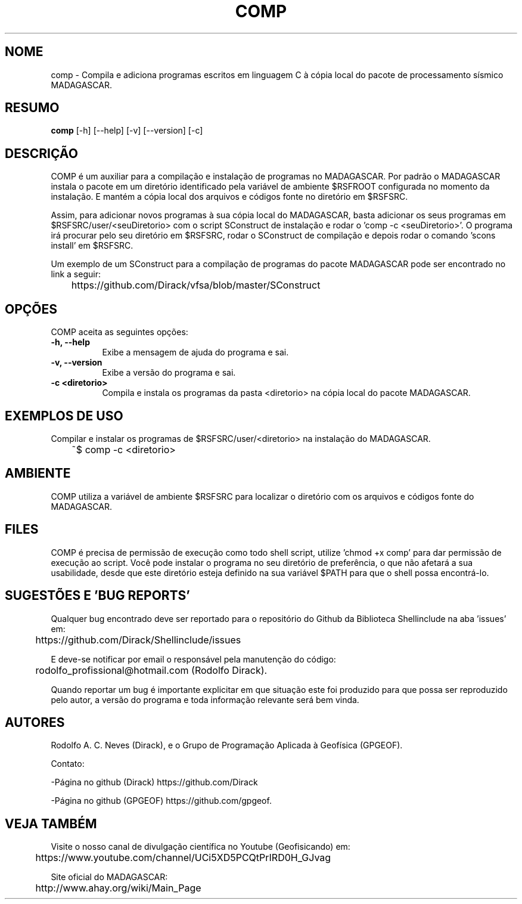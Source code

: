 .TH COMP 1 "17 ABR 2022" "Versão 0.1.3" "COMP Manual de uso"

.SH NOME
comp - Compila e adiciona programas escritos em linguagem C à cópia local do pacote de processamento sísmico MADAGASCAR.

.SH RESUMO
.B comp
[\-h] [\-\-help] [-v] [\-\-version] [\-c]

.SH DESCRIÇÃO
.PP
COMP é um auxiliar para a compilação e instalação de programas no MADAGASCAR.
Por padrão o MADAGASCAR instala o pacote em um diretório identificado pela variável de ambiente $RSFROOT configurada no momento da instalação. E mantém a cópia local dos arquivos e códigos fonte no diretório em $RSFSRC.

Assim, para adicionar novos programas à sua cópia local do MADAGASCAR, basta adicionar os seus programas em $RSFSRC/user/<seuDiretorio> com o script SConstruct de instalação e rodar o 'comp -c <seuDiretorio>'. O programa irá procurar pelo seu diretório em $RSFSRC, rodar o SConstruct de compilação e depois rodar o comando 'scons install' em $RSFSRC.

Um exemplo de um SConstruct para a compilação de programas do pacote MADAGASCAR pode ser encontrado no link a seguir:

	https://github.com/Dirack/vfsa/blob/master/SConstruct

.SH OPÇÕES
COMP aceita as seguintes opções:
.TP 8
.B  \-h, \-\-help
Exibe a mensagem de ajuda do programa e sai.
.TP 8
.B \-v, \-\-version
Exibe a versão do programa e sai.
.TP 8
.B \-c <diretorio>
Compila e instala os programas da pasta <diretorio> na cópia local do pacote MADAGASCAR.

.SH EXEMPLOS DE USO
.PP
Compilar e instalar os programas de $RSFSRC/user/<diretorio> na instalação do MADAGASCAR.

	~$ comp -c <diretorio>

.SH AMBIENTE
COMP utiliza a variável de ambiente $RSFSRC para localizar o diretório com os arquivos e códigos fonte do MADAGASCAR. 

.SH FILES
COMP é precisa de permissão de execução como todo shell script, utilize 'chmod +x comp' para dar permissão de execução ao script. Você pode instalar o programa no seu diretório de preferência, o que não afetará a sua usabilidade, desde que este diretório esteja definido na sua variável $PATH para que o shell possa encontrá-lo.

.SH SUGESTÕES E 'BUG REPORTS'
Qualquer bug encontrado deve ser reportado para o repositório do Github da Biblioteca Shellinclude na aba 'issues' em:

	https://github.com/Dirack/Shellinclude/issues

E deve-se notificar por email o responsável pela manutenção do código:

	rodolfo_profissional@hotmail.com (Rodolfo Dirack).

Quando reportar um bug é importante explicitar em que situação este foi produzido
para que possa ser reproduzido pelo autor, a versão do programa e toda informação
relevante será bem vinda.

.SH AUTORES
Rodolfo A. C. Neves (Dirack), e o Grupo de Programação Aplicada à Geofísica (GPGEOF).

Contato:

-Página no github (Dirack) https://github.com/Dirack

-Página no github (GPGEOF) https://github.com/gpgeof.

.SH VEJA TAMBÉM
Visite o nosso canal de divulgação científica no Youtube (Geofisicando) em:

	https://www.youtube.com/channel/UCi5XD5PCQtPrIRD0H_GJvag

Site oficial do MADAGASCAR:

	http://www.ahay.org/wiki/Main_Page
